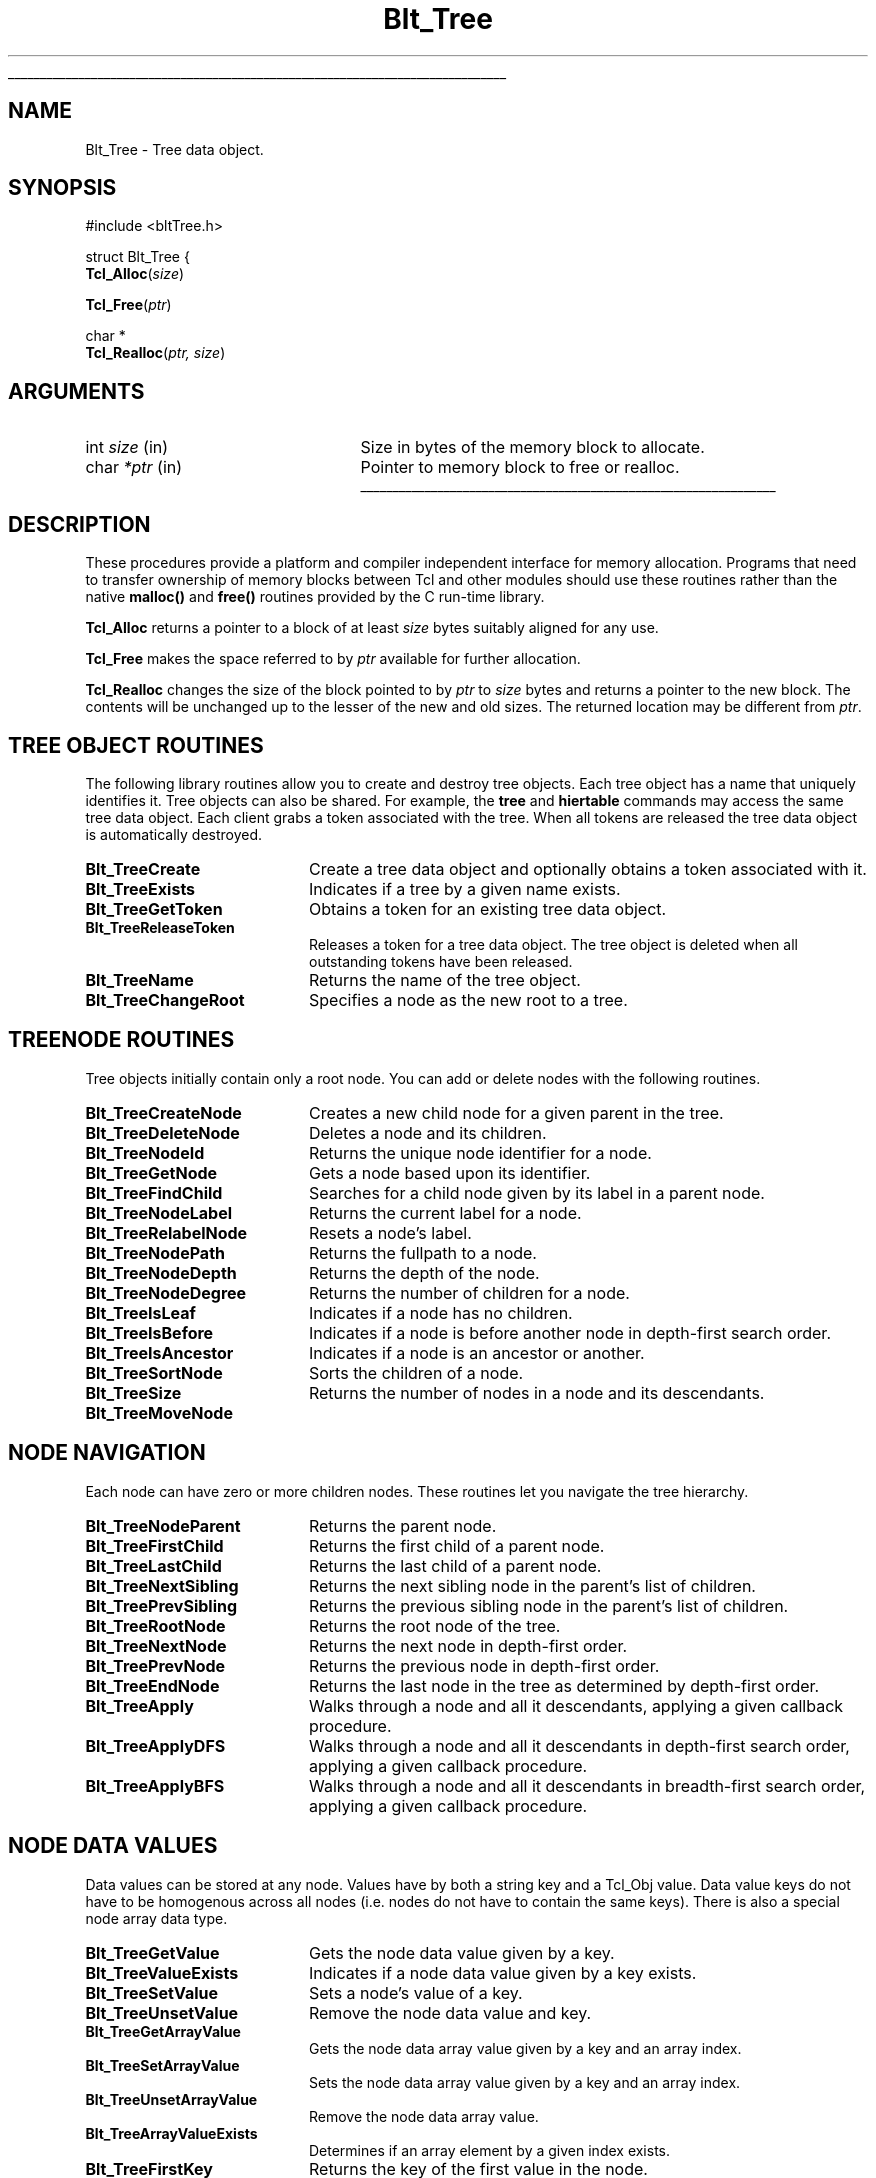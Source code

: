 '\"
'\" Copyright (c) 1995-1996 Sun Microsystems, Inc.
'\"
'\" See the file "license.terms" for information on usage and redistribution
'\" of this file, and for a DISCLAIMER OF ALL WARRANTIES.
'\" 
'\" RCS: @(#) $Id: Blt_Tree.man3,v 1.1.1.1 2009/05/09 16:27:39 pcmacdon Exp $
'\" 
'\" The definitions below are for supplemental macros used in Tcl/Tk
'\" manual entries.
'\"
'\" .AP type name in/out ?indent?
'\"	Start paragraph describing an argument to a library procedure.
'\"	type is type of argument (int, etc.), in/out is either "in", "out",
'\"	or "in/out" to describe whether procedure reads or modifies arg,
'\"	and indent is equivalent to second arg of .IP (shouldn't ever be
'\"	needed;  use .AS below instead)
'\"
'\" .AS ?type? ?name?
'\"	Give maximum sizes of arguments for setting tab stops.  Type and
'\"	name are examples of largest possible arguments that will be passed
'\"	to .AP later.  If args are omitted, default tab stops are used.
'\"
'\" .BS
'\"	Start box enclosure.  From here until next .BE, everything will be
'\"	enclosed in one large box.
'\"
'\" .BE
'\"	End of box enclosure.
'\"
'\" .CS
'\"	Begin code excerpt.
'\"
'\" .CE
'\"	End code excerpt.
'\"
'\" .VS ?version? ?br?
'\"	Begin vertical sidebar, for use in marking newly-changed parts
'\"	of man pages.  The first argument is ignored and used for recording
'\"	the version when the .VS was added, so that the sidebars can be
'\"	found and removed when they reach a certain age.  If another argument
'\"	is present, then a line break is forced before starting the sidebar.
'\"
'\" .VE
'\"	End of vertical sidebar.
'\"
'\" .DS
'\"	Begin an indented unfilled display.
'\"
'\" .DE
'\"	End of indented unfilled display.
'\"
'\" .SO
'\"	Start of list of standard options for a Tk widget.  The
'\"	options follow on successive lines, in four columns separated
'\"	by tabs.
'\"
'\" .SE
'\"	End of list of standard options for a Tk widget.
'\"
'\" .OP cmdName dbName dbClass
'\"	Start of description of a specific option.  cmdName gives the
'\"	option's name as specified in the class command, dbName gives
'\"	the option's name in the option database, and dbClass gives
'\"	the option's class in the option database.
'\"
'\" .UL arg1 arg2
'\"	Print arg1 underlined, then print arg2 normally.
'\"
'\" RCS: @(#) $Id: man.macros,v 1.1.1.1 2009/05/09 16:27:42 pcmacdon Exp $
'\"
'\"	# Set up traps and other miscellaneous stuff for Tcl/Tk man pages.
.if t .wh -1.3i ^B
.nr ^l \n(.l
.ad b
'\"	# Start an argument description
.de AP
.ie !"\\$4"" .TP \\$4
.el \{\
.   ie !"\\$2"" .TP \\n()Cu
.   el          .TP 15
.\}
.ta \\n()Au \\n()Bu
.ie !"\\$3"" \{\
\&\\$1	\\fI\\$2\\fP	(\\$3)
.\".b
.\}
.el \{\
.br
.ie !"\\$2"" \{\
\&\\$1	\\fI\\$2\\fP
.\}
.el \{\
\&\\fI\\$1\\fP
.\}
.\}
..
'\"	# define tabbing values for .AP
.de AS
.nr )A 10n
.if !"\\$1"" .nr )A \\w'\\$1'u+3n
.nr )B \\n()Au+15n
.\"
.if !"\\$2"" .nr )B \\w'\\$2'u+\\n()Au+3n
.nr )C \\n()Bu+\\w'(in/out)'u+2n
..
.AS Tcl_Interp Tcl_CreateInterp in/out
'\"	# BS - start boxed text
'\"	# ^y = starting y location
'\"	# ^b = 1
.de BS
.br
.mk ^y
.nr ^b 1u
.if n .nf
.if n .ti 0
.if n \l'\\n(.lu\(ul'
.if n .fi
..
'\"	# BE - end boxed text (draw box now)
.de BE
.nf
.ti 0
.mk ^t
.ie n \l'\\n(^lu\(ul'
.el \{\
.\"	Draw four-sided box normally, but don't draw top of
.\"	box if the box started on an earlier page.
.ie !\\n(^b-1 \{\
\h'-1.5n'\L'|\\n(^yu-1v'\l'\\n(^lu+3n\(ul'\L'\\n(^tu+1v-\\n(^yu'\l'|0u-1.5n\(ul'
.\}
.el \}\
\h'-1.5n'\L'|\\n(^yu-1v'\h'\\n(^lu+3n'\L'\\n(^tu+1v-\\n(^yu'\l'|0u-1.5n\(ul'
.\}
.\}
.fi
.br
.nr ^b 0
..
'\"	# VS - start vertical sidebar
'\"	# ^Y = starting y location
'\"	# ^v = 1 (for troff;  for nroff this doesn't matter)
.de VS
.if !"\\$2"" .br
.mk ^Y
.ie n 'mc \s12\(br\s0
.el .nr ^v 1u
..
'\"	# VE - end of vertical sidebar
.de VE
.ie n 'mc
.el \{\
.ev 2
.nf
.ti 0
.mk ^t
\h'|\\n(^lu+3n'\L'|\\n(^Yu-1v\(bv'\v'\\n(^tu+1v-\\n(^Yu'\h'-|\\n(^lu+3n'
.sp -1
.fi
.ev
.\}
.nr ^v 0
..
'\"	# Special macro to handle page bottom:  finish off current
'\"	# box/sidebar if in box/sidebar mode, then invoked standard
'\"	# page bottom macro.
.de ^B
.ev 2
'ti 0
'nf
.mk ^t
.if \\n(^b \{\
.\"	Draw three-sided box if this is the box's first page,
.\"	draw two sides but no top otherwise.
.ie !\\n(^b-1 \h'-1.5n'\L'|\\n(^yu-1v'\l'\\n(^lu+3n\(ul'\L'\\n(^tu+1v-\\n(^yu'\h'|0u'\c
.el \h'-1.5n'\L'|\\n(^yu-1v'\h'\\n(^lu+3n'\L'\\n(^tu+1v-\\n(^yu'\h'|0u'\c
.\}
.if \\n(^v \{\
.nr ^x \\n(^tu+1v-\\n(^Yu
\kx\h'-\\nxu'\h'|\\n(^lu+3n'\ky\L'-\\n(^xu'\v'\\n(^xu'\h'|0u'\c
.\}
.bp
'fi
.ev
.if \\n(^b \{\
.mk ^y
.nr ^b 2
.\}
.if \\n(^v \{\
.mk ^Y
.\}
..
'\"	# DS - begin display
.de DS
.RS
.nf
.sp
..
'\"	# DE - end display
.de DE
.fi
.RE
.sp
..
'\"	# SO - start of list of standard options
.de SO
.SH "STANDARD OPTIONS"
.LP
.nf
.ta 4c 8c 12c
.ft B
..
'\"	# SE - end of list of standard options
.de SE
.fi
.ft R
.LP
See the \\fBoptions\\fR manual entry for details on the standard options.
..
'\"	# OP - start of full description for a single option
.de OP
.LP
.nf
.ta 4c
Command-Line Name:	\\fB\\$1\\fR
Database Name:	\\fB\\$2\\fR
Database Class:	\\fB\\$3\\fR
.fi
.IP
..
'\"	# CS - begin code excerpt
.de CS
.RS
.nf
.ta .25i .5i .75i 1i
.ft CW
.sp
..
'\"	# CE - end code excerpt
.de CE
.fi
.RE
.ft R
.sp
..
.de UL
\\$1\l'|0\(ul'\\$2
..
.TH Blt_Tree 3 2.5 BLT "Blt Library Procedures"
.BS
'\" Note:  do not modify the .SH NAME line immediately below!
.SH NAME
Blt_Tree \- Tree data object.
.SH SYNOPSIS
.nf
#include <bltTree.h>
.sp
struct Blt_Tree {
\fBTcl_Alloc\fR(\fIsize\fR)
.sp
\fBTcl_Free\fR(\fIptr\fR)
.sp
char *
\fBTcl_Realloc\fR(\fIptr, size\fR)
.fi
.SH ARGUMENTS
.AS char *size
.AP int size in
Size in bytes of the memory block to allocate.
.AP char *ptr in
Pointer to memory block to free or realloc.
.BE

.SH DESCRIPTION
.PP
These procedures provide a platform and compiler independent interface
for memory allocation.  Programs that need to transfer ownership of
memory blocks between Tcl and other modules should use these routines
rather than the native \fBmalloc()\fR and \fBfree()\fR routines
provided by the C run-time library.
.PP
\fBTcl_Alloc\fR returns a pointer to a block of at least \fIsize\fR
bytes suitably aligned for any use.
.PP
\fBTcl_Free\fR makes the space referred to by \fIptr\fR available for
further allocation.
.PP
\fBTcl_Realloc\fR changes the size of the block pointed to by
\fIptr\fR to \fIsize\fR bytes and returns a pointer to the new block.
The contents will be unchanged up to the lesser of the new and old
sizes.  The returned location may be different from \fIptr\fR.
.SH TREE OBJECT ROUTINES
The following library routines allow you to create and destroy tree
objects.  Each tree object has a name that uniquely identifies it.
Tree objects can also be shared.  For example, the \fBtree\fR
and \fBhiertable\fR commands may access the same tree data object.
Each client grabs a token associated with the tree.  When all tokens
are released the tree data object is automatically destroyed.
.TP 2.0i 
\fBBlt_TreeCreate\fR
Create a tree data object and optionally obtains a token associated
with it.
.TP
\fBBlt_TreeExists\fR
Indicates if a tree by a given name exists.
.TP
\fBBlt_TreeGetToken\fR
Obtains a token for an existing tree data object.
.TP
\fBBlt_TreeReleaseToken\fR
Releases a token for a tree data object.  The tree object is deleted
when all outstanding tokens have been released.
.TP
\fBBlt_TreeName\fR
Returns the name of the tree object.
.TP
\fBBlt_TreeChangeRoot\fR
Specifies a node as the new root to a tree.
.SH TREENODE ROUTINES
Tree objects initially contain only a root node. You can add or
delete nodes with the following routines.
.TP 2i
\fBBlt_TreeCreateNode\fR
Creates a new child node for a given parent in the tree.  
.TP
\fBBlt_TreeDeleteNode\fR
Deletes a node and its children.
.TP
\fBBlt_TreeNodeId\fR
Returns the unique node identifier for a node.
.TP
\fBBlt_TreeGetNode\fR
Gets a node based upon its identifier.
.TP
\fBBlt_TreeFindChild\fR
Searches for a child node given by its label in a parent node.
.TP
\fBBlt_TreeNodeLabel\fR
Returns the current label for a node.
.TP
\fBBlt_TreeRelabelNode\fR
Resets a node's label.
.TP
\fBBlt_TreeNodePath\fR
Returns the fullpath to a node.
.TP
\fBBlt_TreeNodeDepth\fR
Returns the depth of the node.  
.TP
\fBBlt_TreeNodeDegree\fR
Returns the number of children for a node.
.TP
\fBBlt_TreeIsLeaf\fR
Indicates if a node has no children.
.TP
\fBBlt_TreeIsBefore\fR
Indicates if a node is before another node in depth-first search order.
.TP
\fBBlt_TreeIsAncestor\fR
Indicates if a node is an ancestor or another.
.TP
\fBBlt_TreeSortNode\fR
Sorts the children of a node.
.TP
\fBBlt_TreeSize\fR
Returns the number of nodes in a node and its descendants.
.TP
\fBBlt_TreeMoveNode\fR
.SH NODE NAVIGATION
Each node can have zero or more children nodes.  These routines
let you navigate the tree hierarchy.
.TP 2i
\fBBlt_TreeNodeParent\fR
Returns the parent node. 
.TP
\fBBlt_TreeFirstChild\fR
Returns the first child of a parent node.
.TP
\fBBlt_TreeLastChild\fR
Returns the last child of a parent node.
.TP
\fBBlt_TreeNextSibling\fR
Returns the next sibling node in the parent's list of children.
.TP
\fBBlt_TreePrevSibling\fR
Returns the previous sibling node in the parent's list of children.
.TP
\fBBlt_TreeRootNode\fR
Returns the root node of the tree.
.TP
\fBBlt_TreeNextNode\fR
Returns the next node in depth-first order.
.TP
\fBBlt_TreePrevNode\fR 
Returns the previous node in depth-first order.
.TP
\fBBlt_TreeEndNode\fR
Returns the last node in the tree as determined by depth-first order.
.TP
\fBBlt_TreeApply\fR
Walks through a node and all it descendants, applying a given
callback procedure.
.TP
\fBBlt_TreeApplyDFS\fR
Walks through a node and all it descendants in depth-first search
order, applying a given callback procedure.
.TP
\fBBlt_TreeApplyBFS\fR
Walks through a node and all it descendants in breadth-first search
order, applying a given callback procedure.
.SH NODE DATA VALUES
Data values can be stored at any node.  Values have by both a string
key and a Tcl_Obj value.  Data value keys do not have to be homogenous 
across all nodes (i.e. nodes do not have to contain the same keys).  
There is also a special node array data type.
.TP 2i
\fBBlt_TreeGetValue\fR
Gets the node data value given by a key.
.TP
\fBBlt_TreeValueExists\fR
Indicates if a node data value given by a key exists.
.TP
\fBBlt_TreeSetValue\fR
Sets a node's value of a key.
.TP
\fBBlt_TreeUnsetValue\fR
Remove the node data value and key.
.TP
\fBBlt_TreeGetArrayValue\fR 
Gets the node data array value given by a key and an array index.
.TP
\fBBlt_TreeSetArrayValue\fR
Sets the node data array value given by a key and an array index.
.TP
\fBBlt_TreeUnsetArrayValue\fR
Remove the node data array value.
.TP
\fBBlt_TreeArrayValueExists\fR
Determines if an array element by a given index exists.
.TP
\fBBlt_TreeFirstKey\fR
Returns the key of the first value in the node. 
.TP
\fBBlt_TreeNextKey\fR
Returns the key of the next value in the node.
.TP
\fBBlt_TreePrivateValue\fR
Lock the value to current client, making it private.
.TP
\fBBlt_TreePublicValue\fR
Unlock the value so that all clients can access it.
.TP
\fBBlt_TreeGetKey\fR 
.SH NODE TRACES
.TP 2i
\fBBlt_TreeCreateTrace\fR
Sets up a trace callback to be invoked when the node value is
read, set, or unset.
.TP 
\fBBlt_TreeDeleteTrace\fR
Deletes an existing trace.
.SH NODE EVENTS
.TP 2i
\fBBlt_TreeCreateEventHandler\fR
Sets up a callback to be invoked when events (create, delete, 
relabel, etc) take place on a node.
.TP
\fBBlt_TreeDeleteEventHandler\fR 
Deletes an existing node callback.
.SH KEYWORDS
alloc, allocation, free, malloc, memory, realloc

